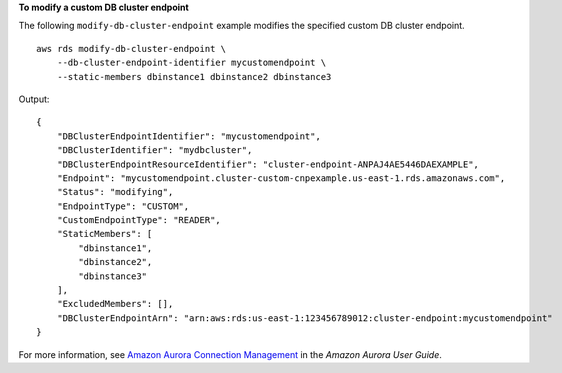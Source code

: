 **To modify a custom DB cluster endpoint**

The following ``modify-db-cluster-endpoint`` example modifies the specified custom DB cluster endpoint. ::

    aws rds modify-db-cluster-endpoint \
        --db-cluster-endpoint-identifier mycustomendpoint \
        --static-members dbinstance1 dbinstance2 dbinstance3

Output::

   {
       "DBClusterEndpointIdentifier": "mycustomendpoint",
       "DBClusterIdentifier": "mydbcluster",
       "DBClusterEndpointResourceIdentifier": "cluster-endpoint-ANPAJ4AE5446DAEXAMPLE",
       "Endpoint": "mycustomendpoint.cluster-custom-cnpexample.us-east-1.rds.amazonaws.com",
       "Status": "modifying",
       "EndpointType": "CUSTOM",
       "CustomEndpointType": "READER",
       "StaticMembers": [
           "dbinstance1",
           "dbinstance2",
           "dbinstance3"
       ],
       "ExcludedMembers": [],
       "DBClusterEndpointArn": "arn:aws:rds:us-east-1:123456789012:cluster-endpoint:mycustomendpoint"
   }

For more information, see `Amazon Aurora Connection Management <https://docs.aws.amazon.com/AmazonRDS/latest/AuroraUserGuide/Aurora.Overview.Endpoints.html>`__ in the *Amazon Aurora User Guide*.

